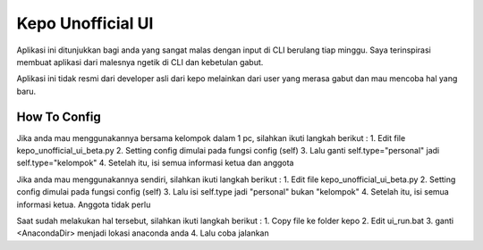 ###################
Kepo Unofficial UI
###################

Aplikasi ini ditunjukkan bagi anda yang sangat malas dengan input di CLI berulang tiap minggu. Saya terinspirasi membuat aplikasi dari malesnya ngetik di CLI dan kebetulan gabut. 

Aplikasi ini tidak resmi dari developer asli dari kepo melainkan dari user yang merasa gabut dan mau mencoba hal yang baru.

*******************
How To Config
*******************
Jika anda mau menggunakannya bersama kelompok dalam 1 pc, silahkan ikuti langkah berikut : 
1.	Edit file kepo_unofficial_ui_beta.py
2.	Setting config dimulai pada fungsi config (self)
3.	Lalu ganti self.type="personal" jadi self.type="kelompok"
4.	Setelah itu, isi semua informasi ketua dan anggota

Jika anda mau menggunakannya sendiri, silahkan ikuti langkah berikut : 
1.	Edit file kepo_unofficial_ui_beta.py
2.	Setting config dimulai pada fungsi config (self)
3.	Lalu isi self.type jadi "personal" bukan "kelompok"
4.	Setelah itu, isi semua informasi ketua. Anggota tidak perlu


Saat sudah melakukan hal tersebut, silahkan ikuti langkah berikut : 
1.	Copy file ke folder kepo
2.	Edit ui_run.bat
3. 	ganti <AnacondaDir> menjadi lokasi anaconda anda
4.	Lalu coba jalankan